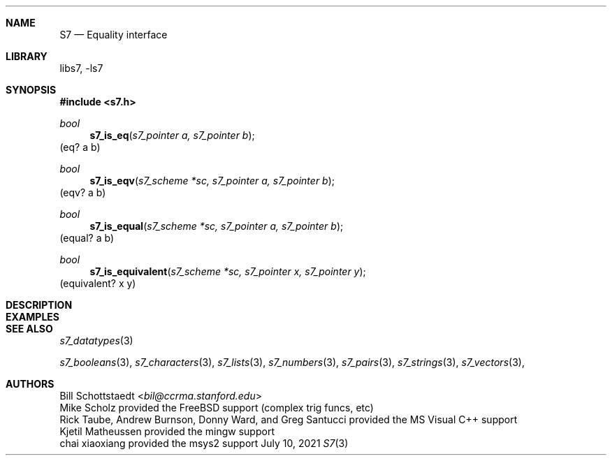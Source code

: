 .Dd July 10, 2021
.Dt S7 3
.Sh NAME
.Nm S7
.Nd Equality interface
.Sh LIBRARY
libs7, -ls7
.Sh SYNOPSIS
.In s7.h
.Ft bool
.Fn  s7_is_eq "s7_pointer a, s7_pointer b"
(eq? a b)
.Ft bool
.Fn  s7_is_eqv "s7_scheme *sc, s7_pointer a, s7_pointer b"
(eqv? a b)
.Ft bool
.Fn  s7_is_equal "s7_scheme *sc, s7_pointer a, s7_pointer b"
(equal? a b)
.Ft bool
.Fn  s7_is_equivalent "s7_scheme *sc, s7_pointer x, s7_pointer y"
(equivalent? x y)
.Sh DESCRIPTION
.Sh EXAMPLES
.Bd -literal -offset indent
.Ed
.Pp
.Sh SEE ALSO
.Xr s7_datatypes 3
.Pp
.Xr s7_booleans 3 ,
.Xr s7_characters 3 ,
.Xr s7_lists 3 ,
.Xr s7_numbers 3 ,
.Xr s7_pairs 3 ,
.Xr s7_strings 3 ,
.Xr s7_vectors 3 ,
.Sh AUTHORS
.An Bill Schottstaedt Aq Mt bil@ccrma.stanford.edu
.An Mike Scholz
provided the FreeBSD support (complex trig funcs, etc)
.An Rick Taube, Andrew Burnson, Donny Ward, and Greg Santucci
provided the MS Visual C++ support
.An Kjetil Matheussen
provided the mingw support
.An chai xiaoxiang
provided the msys2 support
